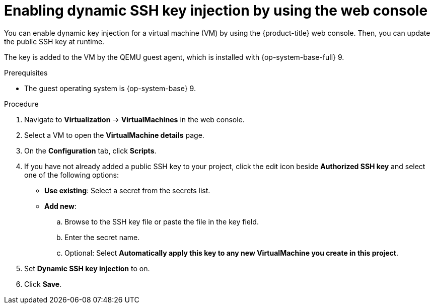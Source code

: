// Module included in the following assemblies:
//
// * virt/virtual_machines/virt-accessing-vm-ssh.adoc

:_mod-docs-content-type: PROCEDURE
[id="virt-editing-vm-dynamic-key-injection_{context}"]
= Enabling dynamic SSH key injection by using the web console

You can enable dynamic key injection for a virtual machine (VM) by using the {product-title} web console. Then, you can update the public SSH key at runtime.

The key is added to the VM by the QEMU guest agent, which is installed with {op-system-base-full} 9.

.Prerequisites

* The guest operating system is {op-system-base} 9.

.Procedure

. Navigate to *Virtualization* -> *VirtualMachines* in the web console.
. Select a VM to open the *VirtualMachine details* page.
. On the *Configuration* tab, click *Scripts*.
. If you have not already added a public SSH key to your project, click the edit icon beside *Authorized SSH key* and select one of the following options:

* *Use existing*: Select a secret from the secrets list.
* *Add new*:
.. Browse to the SSH key file or paste the file in the key field.
.. Enter the secret name.
.. Optional: Select *Automatically apply this key to any new VirtualMachine you create in this project*.
. Set *Dynamic SSH key injection* to on.
. Click *Save*.

